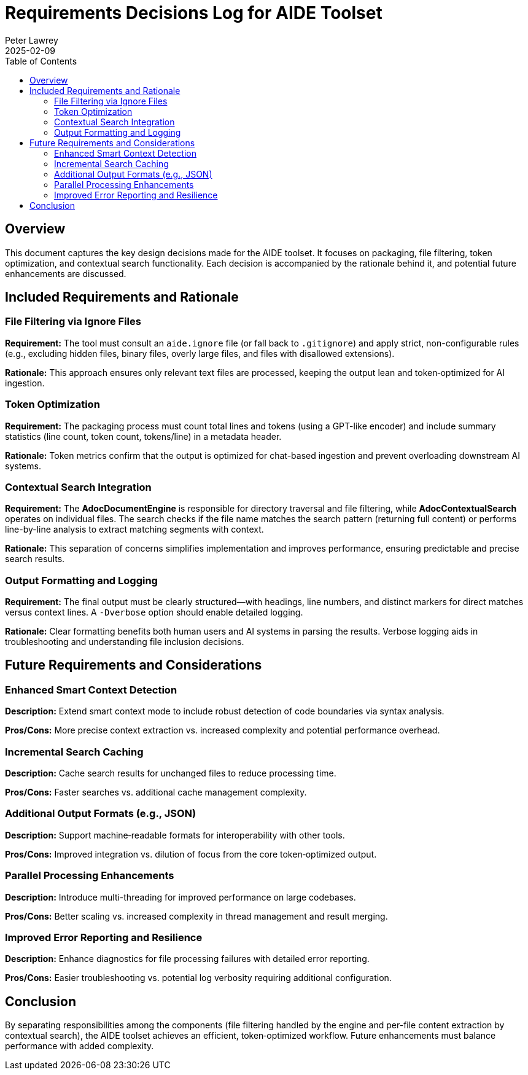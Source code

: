 = Requirements Decisions Log for AIDE Toolset
:doctype: article
:author: Peter Lawrey
:toc:
:toclevels: 2
:revdate: 2025-02-09

== Overview

This document captures the key design decisions made for the AIDE toolset. It focuses on packaging, file filtering, token optimization, and contextual search functionality. Each decision is accompanied by the rationale behind it, and potential future enhancements are discussed.

== Included Requirements and Rationale

=== File Filtering via Ignore Files
*Requirement:*
The tool must consult an `aide.ignore` file (or fall back to `.gitignore`) and apply strict, non-configurable rules (e.g., excluding hidden files, binary files, overly large files, and files with disallowed extensions).

*Rationale:*
This approach ensures only relevant text files are processed, keeping the output lean and token‑optimized for AI ingestion.

=== Token Optimization
*Requirement:*
The packaging process must count total lines and tokens (using a GPT-like encoder) and include summary statistics (line count, token count, tokens/line) in a metadata header.

*Rationale:*
Token metrics confirm that the output is optimized for chat-based ingestion and prevent overloading downstream AI systems.

=== Contextual Search Integration
*Requirement:*
The **AdocDocumentEngine** is responsible for directory traversal and file filtering, while **AdocContextualSearch** operates on individual files. The search checks if the file name matches the search pattern (returning full content) or performs line-by-line analysis to extract matching segments with context.

*Rationale:*
This separation of concerns simplifies implementation and improves performance, ensuring predictable and precise search results.

=== Output Formatting and Logging
*Requirement:*
The final output must be clearly structured—with headings, line numbers, and distinct markers for direct matches versus context lines. A `-Dverbose` option should enable detailed logging.

*Rationale:*
Clear formatting benefits both human users and AI systems in parsing the results. Verbose logging aids in troubleshooting and understanding file inclusion decisions.

== Future Requirements and Considerations

=== Enhanced Smart Context Detection
*Description:*
Extend smart context mode to include robust detection of code boundaries via syntax analysis.

*Pros/Cons:* More precise context extraction vs. increased complexity and potential performance overhead.

=== Incremental Search Caching
*Description:*
Cache search results for unchanged files to reduce processing time.

*Pros/Cons:* Faster searches vs. additional cache management complexity.

=== Additional Output Formats (e.g., JSON)
*Description:*
Support machine‑readable formats for interoperability with other tools.

*Pros/Cons:* Improved integration vs. dilution of focus from the core token‑optimized output.

=== Parallel Processing Enhancements
*Description:*
Introduce multi-threading for improved performance on large codebases.

*Pros/Cons:* Better scaling vs. increased complexity in thread management and result merging.

=== Improved Error Reporting and Resilience
*Description:*
Enhance diagnostics for file processing failures with detailed error reporting.

*Pros/Cons:* Easier troubleshooting vs. potential log verbosity requiring additional configuration.

== Conclusion

By separating responsibilities among the components (file filtering handled by the engine and per-file content extraction by contextual search), the AIDE toolset achieves an efficient, token‑optimized workflow. Future enhancements must balance performance with added complexity.
